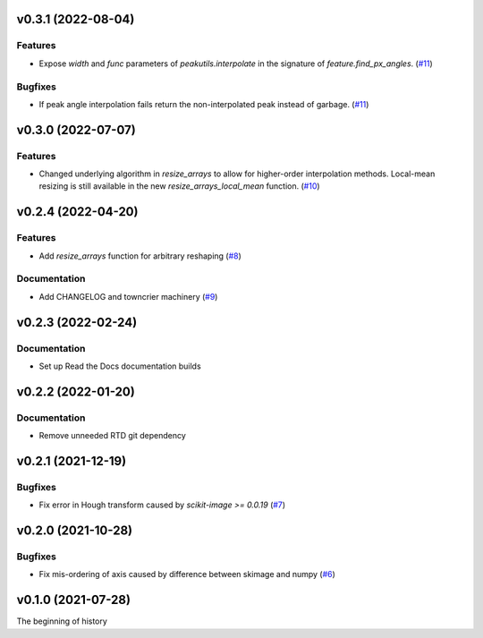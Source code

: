v0.3.1 (2022-08-04)
===================

Features
--------

- Expose `width` and `func` parameters of `peakutils.interpolate` in the signature of `feature.find_px_angles`. (`#11 <https://bitbucket.org/dkistdc/dkist-processing-math/pull-requests/11>`__)


Bugfixes
--------

- If peak angle interpolation fails return the non-interpolated peak instead of garbage. (`#11 <https://bitbucket.org/dkistdc/dkist-processing-math/pull-requests/11>`__)


v0.3.0 (2022-07-07)
===================

Features
--------

- Changed underlying algorithm in `resize_arrays` to allow for higher-order interpolation methods. Local-mean resizing is still available in the new `resize_arrays_local_mean` function. (`#10 <https://bitbucket.org/dkistdc/dkist-processing-math/pull-requests/10>`__)


v0.2.4 (2022-04-20)
===================

Features
--------

- Add `resize_arrays` function for arbitrary reshaping (`#8 <https://bitbucket.org/dkistdc/dkist-processing-math/pull-requests/8>`__)


Documentation
-------------

- Add CHANGELOG and towncrier machinery (`#9 <https://bitbucket.org/dkistdc/dkist-processing-math/pull-requests/9>`__)


v0.2.3 (2022-02-24)
===================

Documentation
-------------

- Set up Read the Docs documentation builds

v0.2.2 (2022-01-20)
===================

Documentation
-------------

- Remove unneeded RTD git dependency

v0.2.1 (2021-12-19)
===================

Bugfixes
--------

- Fix error in Hough transform caused by `scikit-image >= 0.0.19` (`#7 <https://bitbucket.org/dkistdc/dkist-processing-math/pull-requests/7>`__)

v0.2.0 (2021-10-28)
===================

Bugfixes
--------

- Fix mis-ordering of axis caused by difference between skimage and numpy (`#6 <https://bitbucket.org/dkistdc/dkist-processing-math/pull-requests/6>`__)

v0.1.0 (2021-07-28)
===================

The beginning of history
